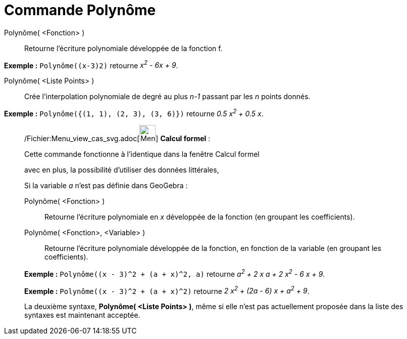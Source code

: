 = Commande Polynôme
:page-en: commands/Polynomial_Command
ifdef::env-github[:imagesdir: /fr/modules/ROOT/assets/images]

Polynôme( <Fonction> )::
  Retourne l’écriture polynomiale développée de la fonction f.

[EXAMPLE]
====

*Exemple :* `++Polynôme((x-3)2)++` retourne _x^2^ - 6x + 9_.

====

Polynôme( <Liste Points> )::
  Crée l’interpolation polynomiale de degré au plus _n-1_ passant par les _n_ points donnés.

[EXAMPLE]
====

*Exemple :* `++Polynôme({(1, 1), (2, 3), (3, 6)})++` retourne _0.5 x^2^ + 0.5 x_.

====

____________________________________________________________

/Fichier:Menu_view_cas_svg.adoc[image:32px-Menu_view_cas.svg.png[Menu view cas.svg,width=32,height=32]] *Calcul
formel* :

Cette commande fonctionne à l'identique dans la fenêtre Calcul formel

avec en plus, la possibilité d'utiliser des données littérales,

Si la variable _a_ n'est pas définie dans GeoGebra :

Polynôme( <Fonction> )::
  Retourne l’écriture polynomiale en _x_ développée de la fonction (en groupant les coefficients).
Polynôme( <Fonction>, <Variable> )::
  Retourne l’écriture polynomiale développée de la fonction, en fonction de la variable (en groupant les coefficients).

[EXAMPLE]
====

*Exemple :* `++Polynôme((x - 3)^2 + (a + x)^2, a)++` retourne _a^2^ + 2 x a + 2 x^2^ - 6 x + 9_.

====

[EXAMPLE]
====

*Exemple :* `++Polynôme((x - 3)^2 + (a + x)^2)++` retourne _2 x^2^ + (2a - 6) x + a^2^ + 9_.

====

La deuxième syntaxe, *Polynôme( <Liste Points> )*, même si elle n'est pas actuellement proposée dans la liste des
syntaxes est maintenant acceptée.
